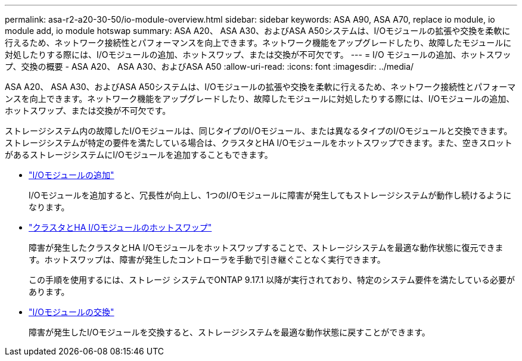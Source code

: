 ---
permalink: asa-r2-a20-30-50/io-module-overview.html 
sidebar: sidebar 
keywords: ASA A90, ASA A70, replace io module, io module add, io module hotswap 
summary: ASA A20、 ASA A30、およびASA A50システムは、I/Oモジュールの拡張や交換を柔軟に行えるため、ネットワーク接続性とパフォーマンスを向上できます。ネットワーク機能をアップグレードしたり、故障したモジュールに対処したりする際には、I/Oモジュールの追加、ホットスワップ、または交換が不可欠です。 
---
= I/O モジュールの追加、ホットスワップ、交換の概要 - ASA A20、 ASA A30、およびASA A50
:allow-uri-read: 
:icons: font
:imagesdir: ../media/


[role="lead"]
ASA A20、 ASA A30、およびASA A50システムは、I/Oモジュールの拡張や交換を柔軟に行えるため、ネットワーク接続性とパフォーマンスを向上できます。ネットワーク機能をアップグレードしたり、故障したモジュールに対処したりする際には、I/Oモジュールの追加、ホットスワップ、または交換が不可欠です。

ストレージシステム内の故障したI/Oモジュールは、同じタイプのI/Oモジュール、または異なるタイプのI/Oモジュールと交換できます。ストレージシステムが特定の要件を満たしている場合は、クラスタとHA I/Oモジュールをホットスワップできます。また、空きスロットがあるストレージシステムにI/Oモジュールを追加することもできます。

* link:io-module-add.html["I/Oモジュールの追加"]
+
I/Oモジュールを追加すると、冗長性が向上し、1つのI/Oモジュールに障害が発生してもストレージシステムが動作し続けるようになります。

* link:io-module-hotswap-ha-slot4.html["クラスタとHA I/Oモジュールのホットスワップ"]
+
障害が発生したクラスタとHA I/Oモジュールをホットスワップすることで、ストレージシステムを最適な動作状態に復元できます。ホットスワップは、障害が発生したコントローラを手動で引き継ぐことなく実行できます。

+
この手順を使用するには、ストレージ システムでONTAP 9.17.1 以降が実行されており、特定のシステム要件を満たしている必要があります。

* link:io-module-replace.html["I/Oモジュールの交換"]
+
障害が発生したI/Oモジュールを交換すると、ストレージシステムを最適な動作状態に戻すことができます。


